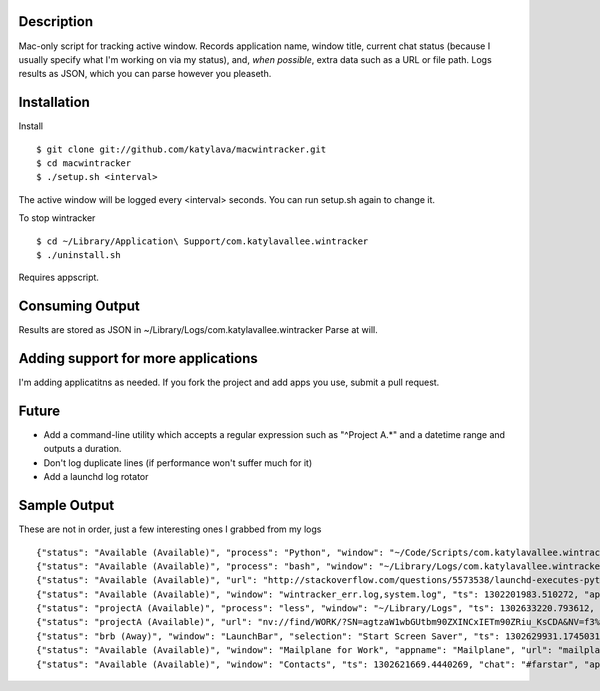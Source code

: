 Description
===========

Mac-only script for tracking active window. Records application name, window title,
current chat status (because I usually specify what I'm working on via my status), and,
*when possible*, extra data such as a URL or file path.  Logs results as JSON,
which you can parse however you pleaseth.


Installation
============

Install ::

    $ git clone git://github.com/katylava/macwintracker.git
    $ cd macwintracker
    $ ./setup.sh <interval>

The active window will be logged every <interval> seconds.
You can run setup.sh again to change it.

To stop wintracker ::

    $ cd ~/Library/Application\ Support/com.katylavallee.wintracker
    $ ./uninstall.sh

Requires appscript.

Consuming Output
================

Results are stored as JSON in ~/Library/Logs/com.katylavallee.wintracker
Parse at will.


Adding support for more applications
====================================

I'm adding applicatitns as needed. If you fork the project and add apps
you use, submit a pull request.


Future
======

* Add a command-line utility which accepts a regular expression such as "^Project A.*" and a
  datetime range and outputs a duration.
* Don't log duplicate lines (if performance won't suffer much for it)
* Add a launchd log rotator


Sample Output
=============

These are not in order, just a few interesting ones I grabbed from my logs ::

    {"status": "Available (Available)", "process": "Python", "window": "~/Code/Scripts/com.katylavallee.wintracker \u2014 Python", "ts": 1302128139.8369579, "appname": "Terminal"}
    {"status": "Available (Available)", "process": "bash", "window": "~/Library/Logs/com.katylavallee.wintracker \u2014 bash", "ts": 1302128149.927207, "appname": "Terminal"}
    {"status": "Available (Available)", "url": "http://stackoverflow.com/questions/5573538/launchd-executes-python-script-but-import-fails/5573798#5573798", "window": "launchd executes python script, but import fails - Stack Overflow", "ts": 1302200640.6808341, "appname": "Google Chrome"}
    {"status": "Available (Available)", "window": "wintracker_err.log,system.log", "ts": 1302201983.510272, "appname": "Console"}
    {"status": "projectA (Available)", "process": "less", "window": "~/Library/Logs", "ts": 1302633220.793612, "appname": "Terminal"}
    {"status": "projectA (Available)", "url": "nv://find/WORK/?SN=agtzaW1wbGUtbm90ZXINCxIETm90ZRiu_KsCDA&NV=f3%2B%2Fd6EXSVmpIuIihKF9JQ%3D%3D", "window": "Notation", "ts": 1302633153.4456601, "appname": "nvALT"}
    {"status": "brb (Away)", "window": "LaunchBar", "selection": "Start Screen Saver", "ts": 1302629931.1745031, "appname": "LaunchBar"}
    {"status": "Available (Available)", "window": "Mailplane for Work", "appname": "Mailplane", "url": "mailplane://katy.lavallee%40blahblahblah.com/#mbox/12f48354ddedcc4a", "title": "DFWIMA Awards", "ts": 1302626976.5536239}
    {"status": "Available (Available)", "window": "Contacts", "ts": 1302621669.4440269, "chat": "#farstar", "appname": "Adium"}
